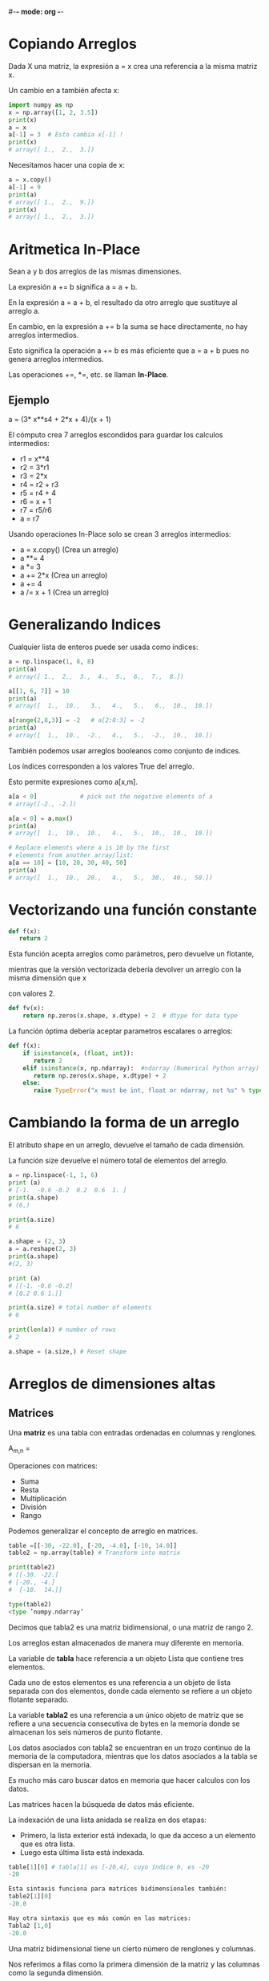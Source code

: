 #-*- mode: org -*-

* Copiando Arreglos
Dada X una matriz, la expresión  a = x crea  una referencia a la misma matriz x. 

Un cambio en a también afecta x:

#+BEGIN_SRC python
import numpy as np
x = np.array([1, 2, 3.5])
print(x)
a = x
a[-1] = 3  # Esto cambia x[-1] !
print(x)
# array([ 1.,  2.,  3.])
#+END_SRC

Necesitamos hacer una copia de x:

#+BEGIN_SRC python
a = x.copy()
a[-1] = 9
print(a)
# array([ 1.,  2.,  9.])
print(x)
# array([ 1.,  2.,  3.])
#+END_SRC


* Aritmetica In-Place
Sean a y b dos arreglos de las mismas dimensiones. 

La expresión a += b significa a = a + b. 

En la expresión a = a + b, el resultado da otro arreglo que sustituye al arreglo a.

En cambio, en la expresión a += b la suma se hace directamente, no hay arreglos intermedios.

Esto significa la operación a += b es más eficiente que a = a + b pues no genera arreglos intermedios.

Las operaciones +=, *=, etc. se llaman *In-Place*.

** Ejemplo

a = (3* x**s4 + 2*x + 4)/(x + 1)

El cómputo crea 7 arreglos escondidos para guardar los calculos intermedios:

- r1 = x**4
- r2 = 3*r1
- r3 = 2*x
- r4 = r2 + r3 
- r5 = r4 + 4 
- r6 = x + 1 
- r7 = r5/r6 
- a = r7

Usando operaciones In-Place solo se crean 3 arreglos intermedios:
- a = x.copy()  (Crea un arreglo)
- a **= 4
- a *= 3
- a += 2*x  (Crea un arreglo) 
- a += 4
- a /= x + 1 (Crea un arreglo)


* Generalizando Indices
Cualquier lista de enteros puede ser usada como índices:

#+BEGIN_SRC python
a = np.linspace(1, 8, 8)
print(a)
# array([ 1.,  2.,  3.,  4.,  5.,  6.,  7.,  8.])

a[[1, 6, 7]] = 10
print(a)
# array([  1.,  10.,   3.,   4.,   5.,   6.,  10.,  10.])

a[range(2,8,3)] = -2   # a[2:8:3] = -2
print(a)
# array([  1.,  10.,  -2.,   4.,   5.,  -2.,  10.,  10.])
#+END_SRC

También podemos usar arreglos booleanos como conjunto de indices.

Los índices corresponden a los valores True del arreglo.

Esto permite expresiones como a[x,m].

#+BEGIN_SRC python
a[a < 0]            # pick out the negative elements of a
# array([-2., -2.])

a[a < 0] = a.max()
print(a)
# array([  1.,  10.,  10.,   4.,   5.,  10.,  10.,  10.])

# Replace elements where a is 10 by the first
# elements from another array/list:
a[a == 10] = [10, 20, 30, 40, 50]
print(a)
# array([  1.,  10.,  20.,   4.,   5.,  30.,  40.,  50.])
#+END_SRC


* Vectorizando una función constante
#+BEGIN_SRC python
def f(x):
   return 2
#+END_SRC

Esta función acepta arreglos como parámetros, pero devuelve un flotante,

mientras que la versión vectorizada debería devolver un arreglo con la misma dimensión que x

con valores 2.

#+BEGIN_SRC python
def fv(x):
    return np.zeros(x.shape, x.dtype) + 2  # dtype for data type
#+END_SRC 

La función óptima debería aceptar parametros escalares o arreglos:

#+BEGIN_SRC python
def f(x):
    if isinstance(x, (float, int)):
       return 2
    elif isinstance(x, np.ndarray):  #ndarray (Numerical Python array)
       return np.zeros(x.shape, x.dtype) + 2
    else:
       raise TypeError("x must be int, float or ndarray, not %s" % type(x))
#+END_SRC


* Cambiando la forma de un arreglo
El atributo shape en un arreglo, devuelve el tamaño de cada dimensión. 

La función size devuelve el número total de elementos del arreglo.

#+BEGIN_SRC python
a = np.linspace(-1, 1, 6)
print (a)
# [-1.  -0.6 -0.2  0.2  0.6  1. ]
print(a.shape)
# (6,)

print(a.size)
# 6

a.shape = (2, 3)
a = a.reshape(2, 3) 
print(a.shape)
#(2, 3)

print (a)
# [[-1. -0.6 -0.2]
# [0.2 0.6 1.]] 

print(a.size) # total number of elements
# 6

print(len(a)) # number of rows
# 2

a.shape = (a.size,) # Reset shape
#+END_SRC


* Arreglos de dimensiones altas
  
** Matrices
Una *matriz* es una tabla con entradas ordenadas en columnas y renglones.

A_{m,n} = 
 \begin{pmatrix}
  a_{1,1} & a_{1,2} & \cdots & a_{1,n} \\
  a_{2,1} & a_{2,2} & \cdots & a_{2,n} \\
  \vdots  & \vdots  & \ddots & \vdots  \\
  a_{m,1} & a_{m,2} & \cdots & a_{m,n} 
 \end{pmatrix}


Operaciones con matrices:
- Suma
- Resta
- Multiplicación
- División
- Rango

Podemos generalizar el concepto de arreglo en matrices.

#+BEGIN_SRC python
table =[[-30, -22.0], [-20, -4.0], [-10, 14.0]]
table2 = np.array(table) # Transform into matrix

print(table2)
# [[-30. -22.]
# [-20., -4.]
#  [-10.  14.]]

type(table2)
<type ’numpy.ndarray’
#+END_SRC

Decimos que tabla2 es una matriz bidimensional, o una matriz de rango 2. 

Los arreglos estan almacenados de manera muy diferente en memoria. 

La variable de *tabla* hace referencia a un objeto Lista que contiene tres elementos. 

Cada uno de estos elementos es una referencia a un objeto de lista separada
con dos elementos, donde cada elemento se refiere a un objeto flotante separado. 


La variable *tabla2* es una referencia a un único objeto de matriz que se refiere
a una secuencia consecutiva de bytes en la memoria donde se almacenan los seis números de punto flotante. 

Los datos asociados con tabla2 se encuentran en un trozo continuo de la memoria de la computadora,
mientras que los datos asociados a la tabla se dispersan en la memoria. 


Es mucho más caro buscar datos en memoria que hacer calculos con los datos. 

Las matrices hacen la búsqueda de datos más eficiente.

La indexación de una lista anidada se realiza en dos etapas: 
- Primero, la lista exterior está indexada, lo que da acceso a un elemento que es otra lista.
- Luego esta última lista está indexada.

#+BEGIN_SRC python
table[1][0] # tabla[1] es [-20,4], cuyo índice 0, es -20
-20

Esta sintaxis funciona para matrices bidimensionales también:
table2[1][0]
-20.0

Hay otra sintaxis que es más común en las matrices:
Tabla2 [1,0]
-20.0
#+END_SRC

Una matriz bidimensional tiene un cierto número de renglones y columnas. 

Nos referimos a filas como la primera dimensión de la matriz y las columnas como la segunda dimensión. 

Estas dos dimensiones están disponibles como table2.shape:
table2.shape
(3, 2)


Donde, 3 es el número de renglones y 2 es el número de columnas.

Un loop sobre todos los elementos en una matriz de dos dimensiones es por lo general

expresada como dos loops for anidados, uno para cada índice:

#+BEGIN_SRC python
for i in range(table2.shape[0]):
    for j in range(table2.shape[1]):
        print("table2[%d,%d] = %g" % (i, j, table2[i,j]))

table2[0,0] = -30
table2[0,1] = -22
table2[1,0] = -20
table2[1,1] = -4
table2[2,0] = -10
table2[2,1] = 14
#+END_SRC

Una forma alternativa (pero menos eficiente) de recorrer cada elemento de una matriz 

con cualquier número de dimensiones hace uso de un solo bucle for:

#+BEGIN_SRC python
for index_tuple, value in np.ndenumerate(table2):
     print("index %s has value %g" % (index_tuple, value))

index (0,0) has value -30
index (0,1) has value -22
index (1,0) has value -20
index (1,1) has value -4
index (2,0) has value -10
index (2,1) has value 14
#+END_SRC 


En la misma forma que podemos extraer sublistas de listas, podemos extraer subarreglos de matrices usando rebanadas:

#+BEGIN_SRC python
table2[0:table2.shape[0], 1]  # 2nd column (index 1)
# array([-22.,  -4.,  14.])

table2[0:, 1]             # same
# array([-22.,  -4.,  14.])

table2[:, 1]              # same
# array([-22.,  -4.,  14.])
#+END_SRC


Supongamos queremos extraer un subarreglo de t que consiste de los renglones con índices 0 y 3 y las columnas con índices 1 y 2:

#+BEGIN_SRC python
t = np.linspace(1, 30, 30).reshape(5, 6)
print(t)
# array([[  1.,   2.,   3.,   4.,   5.,   6.],
# [  7.,   8.,   9.,  10.,  11.,  12.],
# [ 13.,  14.,  15.,  16.,  17.,  18.],
# [ 19.,  20.,  21.,  22.,  23.,  24.],
# [ 25.,  26.,  27.,  28.,  29.,  30.]])

t[np.ix_([0,3], [1,2])]
# array([[  2.,   3.],
#  [ 20.,  21.]])

t[np.ix_([0,3], [1,2])] = 0
print(t)
# array([[  1.,   0.,   0.,   4.,
#                           5.,   6.],
# [  7.,   8.,   9.,  10.,  11.,  12.],
# [ 13.,  14.,  15.,  16.,  17.,  18.],
# [ 19.,   0.,   0.,  22.,  23.,  24.],
# [ 25.,  26.,  27.,  28.,  29.,  30.]])
#+END_SRC


* Matrices

Numpy tiene arreglos llamados matrix o mat para arreglos de una o dos dimensiones:

#+BEGIN_SRC python
import numpy as np

x1 = np.array([1, 2, 3], float)
x2 = np.matrix(x1)
print(x2)
# matrix([[[1.,  2.,  3.]]])

x3 = mat(x).transpose()
print(x3)
# matrix([[ 1.],
# [ 2.], 
# [ 3.]])

isinstance(x3, np.matrix)
# True
#+END_SRC

Una característica especial de los objetos de matriz es que el operador de multiplicación 
puede ser matriz-matriz, vector-matriz, matriz-vector como en álgebra lineal.

#+BEGIN_SRC python
A = eye(3) # identity matrix
print(A)
# array([[ 1.,  0.,  0.],
# [ 0., 1., 0.]
# [ 0.,  0.,  1.]])

A = mat(A)
print(A)
# matrix([[ 1.,  0.,  0.],
# [ 0., 1., 0.],
# [ 0.,  0.,  1.]])


y2 = x2*A  # vector-matrix product
print(y2)
# matrix([[[ 1.,  2.,  3.]] ])

y3 = A*x3   # matrix-vector product
print(y3)
# matrix([[ 1.],
# [ 2.], 
# [ 3.]])
#+END_SRC

